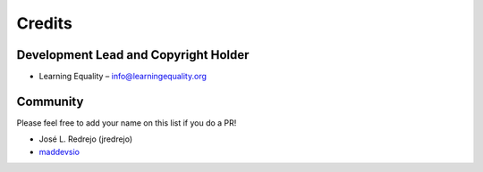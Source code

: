 
Credits
=======

Development Lead and Copyright Holder
-------------------------------------

* Learning Equality – info@learningequality.org

Community
---------

Please feel free to add your name on this list if you do a PR!

* José L. Redrejo (jredrejo)
* `maddevsio <https://github.com/maddevsio>`__ |maddevsio_avatar|

.. |maddevsio_avatar| image:: https://avatars.githubusercontent.com/u/21100936?s=200&v=4
   :height: 15px
